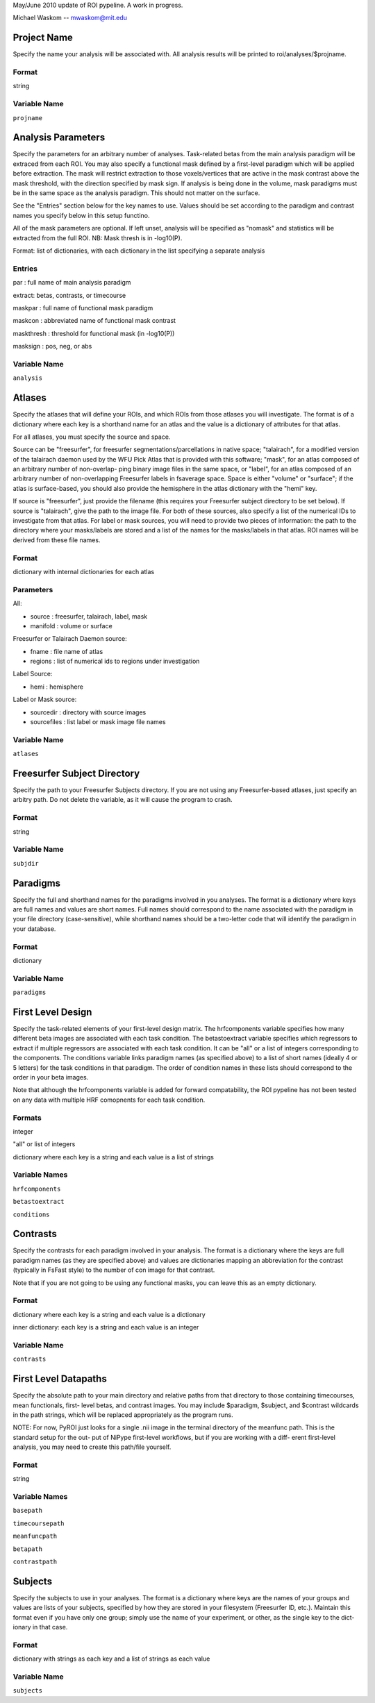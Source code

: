 May/June 2010 update of ROI pypeline.  A work in progress.

Michael Waskom -- mwaskom@mit.edu


Project Name
------------

Specify the name your analysis will be associated with. All analysis
results will be printed to roi/analyses/$projname.

Format
^^^^^^

string


Variable Name
^^^^^^^^^^^^^

``projname``




Analysis Parameters
-------------------

Specify the parameters for an arbitrary number of analyses. Task-related
betas from the main analysis paradigm will be extraced from each ROI. 
You may also specify a functional mask defined by a first-level paradigm
which will be applied before extraction. The mask will restrict extraction
to those voxels/vertices that are active in the mask contrast above the 
mask threshold, with the direction specified by mask sign. If analysis is
being done in the volume, mask paradigms must be in the same space as the
analysis paradigm.  This should not matter on the surface.

See the "Entries" section below for the key names to use.  Values
should be set according to the paradigm and contrast names you specify
below in this setup functino.

All of the mask parameters are optional. If left unset, analysis will 
be specified as "nomask" and statistics will be extracted from the full
ROI.  NB: Mask thresh is in -log10(P).

Format: list of dictionaries, with each dictionary in the list specifying
a separate analysis

Entries
^^^^^^^

par : full name of main analysis paradigm

extract: betas, contrasts, or timecourse

maskpar : full name of functional mask paradigm 

maskcon : abbreviated name of functional mask contrast 

maskthresh : threshold for functional mask (in -log10(P))

masksign : pos, neg, or abs


Variable Name
^^^^^^^^^^^^^

``analysis``




Atlases
-------

Specify the atlases that will define your ROIs, and which ROIs from
those atlases you will investigate. The format is of a dictionary
where each key is a shorthand name for an atlas and the value is
a dictionary of attributes for that atlas.

For all atlases, you must specify the source and space. 

Source can be "freesurfer", for freesurfer segmentations/parcellations
in native space; "talairach", for a modified version of the talairach
daemon used by the WFU Pick Atlas that is provided with this software;
"mask", for an atlas composed of an arbitrary number of non-overlap-
ping binary image files in the same space, or "label", for an atlas
composed of an arbitrary number of non-overlapping Freesurfer labels
in fsaverage space. Space is either "volume" or "surface"; if the atlas
is surface-based, you should also provide the hemisphere in the atlas
dictionary with the "hemi" key.

If source is "freesurfer", just provide the filename (this requires your
Freesurfer subject directory to be set below). If source is "talairach",
give the path to the image file. For both of these sources, also specify
a list of the numerical IDs to investigate from that atlas. For label or
mask sources, you will need to provide two pieces of information: the 
path to the directory where your masks/labels are stored and a list of
the names for the masks/labels in that atlas. ROI names will be derived
from these file names.

Format
^^^^^^

dictionary with internal dictionaries for each atlas


Parameters
^^^^^^^^^^

All:

- source : freesurfer, talairach, label, mask

- manifold : volume or surface

Freesurfer or Talairach Daemon source:

- fname : file name of atlas

- regions : list of numerical ids to regions under investigation

Label Source:

- hemi : hemisphere

Label or Mask source:

- sourcedir : directory with source images

- sourcefiles : list label or mask image file names 


Variable Name
^^^^^^^^^^^^^

``atlases``




Freesurfer Subject Directory
----------------------------

Specify the path to your Freesurfer Subjects directory. If you are not
using any Freesurfer-based atlases, just specify an arbitry path.  
Do not delete the variable, as it will cause the program to crash.

Format
^^^^^^

string


Variable Name
^^^^^^^^^^^^^

``subjdir``




Paradigms
---------

Specify the full and shorthand names for the paradigms involved in you
analyses. The format is a dictionary where keys are full names and
values are short names. Full names should correspond to the name 
associated with the paradigm in your file directory (case-sensitive),
while shorthand names should be a two-letter code that will identify 
the paradigm in your database.

Format
^^^^^^

dictionary


Variable Name
^^^^^^^^^^^^^^

``paradigms``




First Level Design
------------------

Specify the task-related elements of your first-level design matrix.
The hrfcomponents variable specifies how many different beta images
are associated with each task condition. The betastoextract variable 
specifies which regressors to extract if multiple regressors are
associated with each task condition.  It can be "all" or a list of 
integers corresponding to the components. The conditions variable links
paradigm names (as specified above) to a list of short names (ideally
4 or 5 letters) for the task conditions in that paradigm. The order of
condition names in these lists should correspond to the order in your
beta images.

Note that although the hrfcomponents variable is added for forward
compatability, the ROI pypeline has not been tested on any data
with multiple HRF comopnents for each task condition.

Formats
^^^^^^^

integer

"all" or list of integers

dictionary where each key is a string and each value is a list of strings


Variable Names
^^^^^^^^^^^^^^

``hrfcomponents``

``betastoextract``

``conditions``




Contrasts
---------

Specify the contrasts for each paradigm involved in your analysis. The 
format is a dictionary where the keys are full paradigm names (as they
are specified above) and values are dictionaries mapping an abbreviation
for the contrast (typically in FsFast style) to the number of con image
for that contrast.

Note that if you are not going to be using any functional masks, you can
leave this as an empty dictionary.

Format
^^^^^^

dictionary where each key is a string and each value is a dictionary

inner dictionary: each key is a string and each value is an integer


Variable Name
^^^^^^^^^^^^^

``contrasts``




First Level Datapaths
---------------------

Specify the absolute path to your main directory and relative paths from
that directory to those containing timecourses, mean functionals, first-
level betas, and contrast images.  You may include $paradigm, $subject,
and $contrast wildcards in the path strings, which will be replaced 
appropriately as the program runs. 

NOTE: For now, PyROI just looks for a single .nii image in the terminal
directory of the meanfunc path.  This is the standard setup for the out-
put of NiPype first-level workflows, but if you are working with a diff-
erent first-level analysis, you may need to create this path/file yourself.

Format
^^^^^^

string


Variable Names
^^^^^^^^^^^^^^

``basepath``

``timecoursepath``

``meanfuncpath``

``betapath``

``contrastpath``




Subjects
--------

Specify the subjects to use in your analyses.  The format is a dictionary
where keys are the names of your groups and values are lists of your
subjects, specified by how they are stored in your filesystem (Freesurfer
ID, etc.). Maintain this format even if you have only one group; simply 
use the name of your experiment, or other, as the single key to the dict-
ionary in that case.

Format
^^^^^^

dictionary with strings as each key and a list of strings as each value


Variable Name
^^^^^^^^^^^^^

``subjects``



